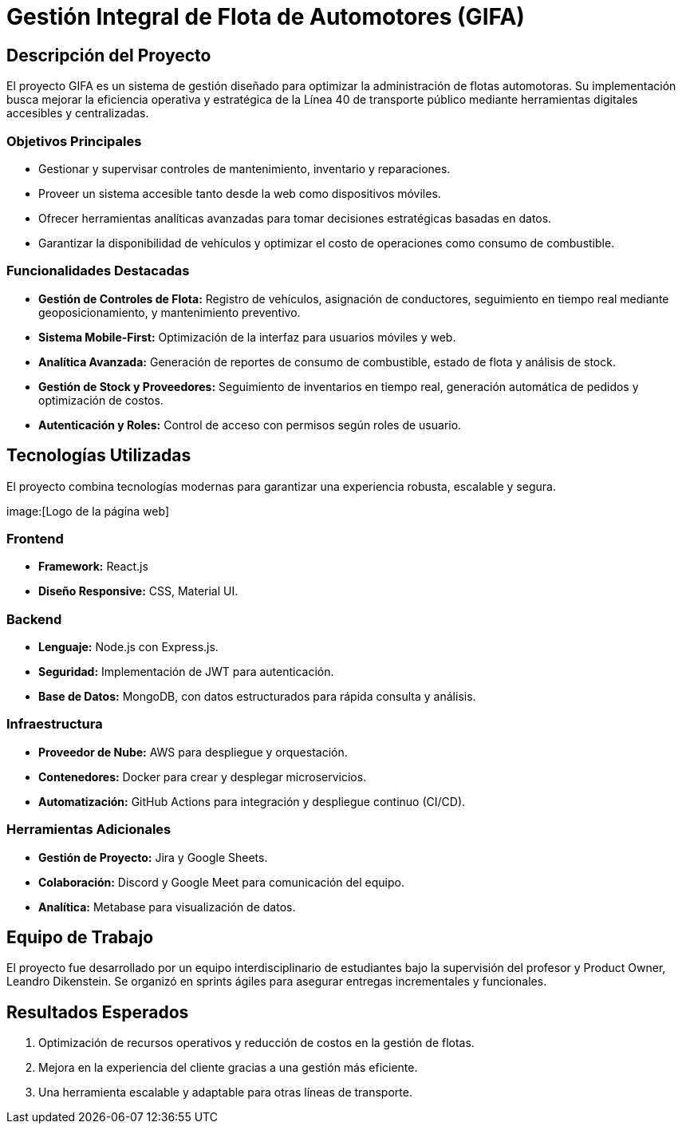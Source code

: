 = Gestión Integral de Flota de Automotores (GIFA)

== Descripción del Proyecto
El proyecto GIFA es un sistema de gestión diseñado para optimizar la administración de flotas automotoras. Su implementación busca mejorar la eficiencia operativa y estratégica de la Línea 40 de transporte público mediante herramientas digitales accesibles y centralizadas. 

=== Objetivos Principales
- Gestionar y supervisar controles de mantenimiento, inventario y reparaciones.
- Proveer un sistema accesible tanto desde la web como dispositivos móviles.
- Ofrecer herramientas analíticas avanzadas para tomar decisiones estratégicas basadas en datos.
- Garantizar la disponibilidad de vehículos y optimizar el costo de operaciones como consumo de combustible.

=== Funcionalidades Destacadas
- **Gestión de Controles de Flota:** Registro de vehículos, asignación de conductores, seguimiento en tiempo real mediante geoposicionamiento, y mantenimiento preventivo.
- **Sistema Mobile-First:** Optimización de la interfaz para usuarios móviles y web.
- **Analítica Avanzada:** Generación de reportes de consumo de combustible, estado de flota y análisis de stock.
- **Gestión de Stock y Proveedores:** Seguimiento de inventarios en tiempo real, generación automática de pedidos y optimización de costos.
- **Autenticación y Roles:** Control de acceso con permisos según roles de usuario.

== Tecnologías Utilizadas
El proyecto combina tecnologías modernas para garantizar una experiencia robusta, escalable y segura.

image:[Logo de la página web]


=== Frontend
- **Framework:** React.js
- **Diseño Responsive:** CSS, Material UI.

=== Backend
- **Lenguaje:** Node.js con Express.js.
- **Seguridad:** Implementación de JWT para autenticación.
- **Base de Datos:** MongoDB, con datos estructurados para rápida consulta y análisis.

=== Infraestructura
- **Proveedor de Nube:** AWS para despliegue y orquestación.
- **Contenedores:** Docker para crear y desplegar microservicios.
- **Automatización:** GitHub Actions para integración y despliegue continuo (CI/CD).

=== Herramientas Adicionales
- **Gestión de Proyecto:** Jira y Google Sheets.
- **Colaboración:** Discord y Google Meet para comunicación del equipo.
- **Analítica:** Metabase para visualización de datos.

== Equipo de Trabajo
El proyecto fue desarrollado por un equipo interdisciplinario de estudiantes bajo la supervisión del profesor y Product Owner, Leandro Dikenstein. Se organizó en sprints ágiles para asegurar entregas incrementales y funcionales.

== Resultados Esperados
 1. Optimización de recursos operativos y reducción de costos en la gestión de flotas.
 2. Mejora en la experiencia del cliente gracias a una gestión más eficiente.
 3. Una herramienta escalable y adaptable para otras líneas de transporte.
